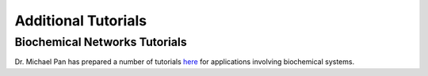 Additional Tutorials
====================

Biochemical Networks Tutorials
------------------------------
Dr. Michael Pan has prepared a number of tutorials here_ for applications involving
biochemical systems.

.. _here: https://github.com/mic-pan/BGT_BiochemicalNetworkTutorials

